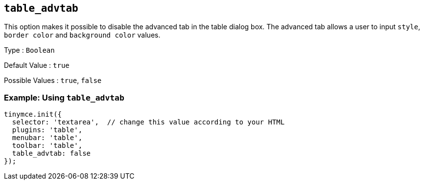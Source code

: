 == `+table_advtab+`

This option makes it possible to disable the advanced tab in the table dialog box. The advanced tab allows a user to input `+style+`, `+border color+` and `+background color+` values.

Type : `+Boolean+`

Default Value : `+true+`

Possible Values : `+true+`, `+false+`

=== Example: Using `+table_advtab+`

[source,js]
----
tinymce.init({
  selector: 'textarea',  // change this value according to your HTML
  plugins: 'table',
  menubar: 'table',
  toolbar: 'table',
  table_advtab: false
});
----
